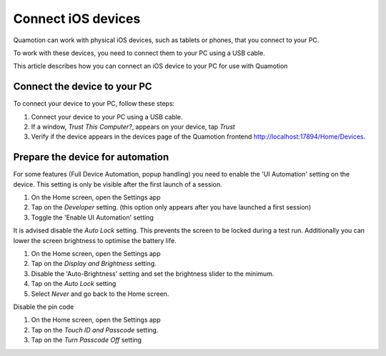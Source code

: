 Connect iOS devices
===================

Quamotion can work with physical iOS devices, such as tablets or phones, that
you connect to your PC.

To work with these devices, you need to connect them to your PC using a USB cable.

This article describes how you can connect an iOS device to your PC for use
with Quamotion

Connect the device to your PC
-----------------------------

To connect your device to your PC, follow these steps:

1. Connect your device to your PC using a USB cable. 
2. If a window, `Trust This Computer?`, appears on your device, tap `Trust`
3. Verify if the device appears in the devices page of the Quamotion frontend http://localhost:17894/Home/Devices.

Prepare the device for automation
---------------------------------

For some features (Full Device Automation, popup handling) you need to enable the 'UI Automation' setting on the device. 
This setting is only be visible after the first launch of a session.

1. On the Home screen, open the Settings app
2. Tap on the `Developer` setting. (this option only appears after you have launched a first session)
3. Toggle the 'Enable UI Automation' setting

It is advised disable the `Auto Lock` setting. This prevents the screen to be locked during a test run. 
Additionally you can lower the screen brightness to optimise the battery life.

1. On the Home screen, open the Settings app
2. Tap on the `Display and Brightness` setting. 
3. Disable the 'Auto-Brightness' setting and set the brightness slider to the minimum.
4. Tap on the `Auto Lock` setting
5. Select `Never` and go back to the Home screen.

Disable the pin code

1. On the Home screen, open the Settings app
2. Tap on the `Touch ID and Passcode` setting. 
3. Tap on the `Turn Passcode Off` setting

